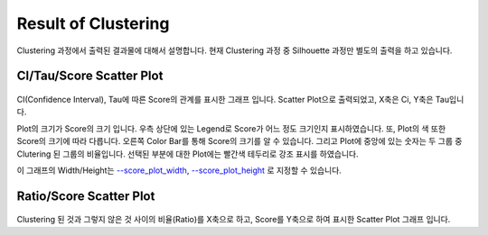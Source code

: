 Result of Clustering
====================

Clustering 과정에서 출력된 결과물에 대해서 설명합니다.
현재 Clustering 과정 중 Silhouette 과정만 별도의 출력을 하고 있습니다.


CI/Tau/Score Scatter Plot
-------------------------

.. figure:: ../img/ci_tau_score_plot.png
    :align: center
    :figwidth: 100%
    :target: ../img/ci_tau_score_plot.png

CI(Confidence Interval), Tau에 따른 Score의 관계를 표시한 그래프 입니다.
Scatter Plot으로 출력되었고, X축은 Ci, Y축은 Tau입니다.

Plot의 크기가 Score의 크기 입니다.
우측 상단에 있는 Legend로 Score가 어느 정도 크기인지 표시하였습니다.
또, Plot의 색 또한 Score의 크기에 따라 다릅니다.
오른쪽 Color Bar를 통해 Score의 크기를 알 수 있습니다.
그리고 Plot에 중앙에 있는 숫자는 두 그룹 중 Clutering 된 그룹의 비율입니다.
선택된 부분에 대한 Plot에는 빨간색 테두리로 강조 표시를 하였습니다.

이 그래프의 Width/Height는
`--score_plot_width`_, `--score_plot_height`_ 로 지정할 수 있습니다.

.. _--score_plot_width : https://visbam.readthedocs.io/en/latest/input/optional.html#score-plot-width

.. _--score_plot_height : https://visbam.readthedocs.io/en/latest/input/optional.html#score-plot-height

Ratio/Score Scatter Plot
------------------------

.. figure:: ../img/ratio_score_plot.png
    :align: center
    :figwidth: 100%
    :target: ../img/ratio_score_plot.png

Clustering 된 것과 그렇지 않은 것 사이의 비율(Ratio)를 X축으로 하고,
Score를 Y축으로 하여 표시한 Scatter Plot 그래프 입니다.



